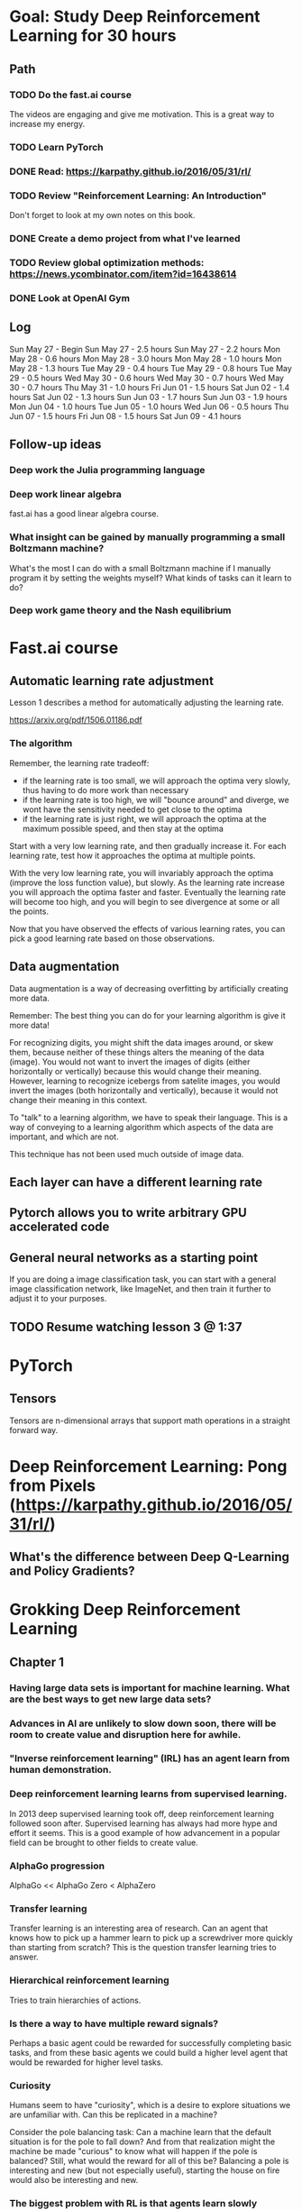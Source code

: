 #+STARTUP: entitiespretty
* Goal: Study Deep Reinforcement Learning for 30 hours
** Path
*** TODO Do the fast.ai course
The videos are engaging and give me motivation. This is a great way to increase my energy.
*** TODO Learn PyTorch
*** DONE Read: https://karpathy.github.io/2016/05/31/rl/
CLOSED: [2018-05-28 Mon 16:32]
*** TODO Review "Reinforcement Learning: An Introduction"
Don't forget to look at my own notes on this book.
*** DONE Create a demo project from what I've learned
CLOSED: [2018-06-11 Mon 12:25]
*** TODO Review global optimization methods: https://news.ycombinator.com/item?id=16438614
*** DONE Look at OpenAI Gym
CLOSED: [2018-06-03 Sun 11:49]
** Log
Sun May 27 - Begin
Sun May 27 - 2.5 hours
Sun May 27 - 2.2 hours
Mon May 28 - 0.6 hours
Mon May 28 - 3.0 hours
Mon May 28 - 1.0 hours
Mon May 28 - 1.3 hours
Tue May 29 - 0.4 hours
Tue May 29 - 0.8 hours
Tue May 29 - 0.5 hours
Wed May 30 - 0.6 hours
Wed May 30 - 0.7 hours
Wed May 30 - 0.7 hours
Thu May 31 - 1.0 hours
Fri Jun 01 - 1.5 hours
Sat Jun 02 - 1.4 hours
Sat Jun 02 - 1.3 hours
Sun Jun 03 - 1.7 hours
Sun Jun 03 - 1.9 hours
Mon Jun 04 - 1.0 hours
Tue Jun 05 - 1.0 hours
Wed Jun 06 - 0.5 hours
Thu Jun 07 - 1.5 hours
Fri Jun 08 - 1.5 hours
Sat Jun 09 - 4.1 hours
** Follow-up ideas
*** Deep work the Julia programming language
*** Deep work linear algebra
fast.ai has a good linear algebra course.
*** What insight can be gained by manually programming a small Boltzmann machine?
What's the most I can do with a small Boltzmann machine if I manually program it by setting the weights myself? What kinds of tasks can it learn to do?
*** Deep work game theory and the Nash equilibrium
* Fast.ai course
** Automatic learning rate adjustment
Lesson 1 describes a method for automatically adjusting the learning rate.

https://arxiv.org/pdf/1506.01186.pdf
*** The algorithm
Remember, the learning rate tradeoff:
- if the learning rate is too small, we will approach the optima very slowly, thus having to do more work than necessary
- if the learning rate is too high, we will "bounce around" and diverge, we wont have the sensitivity needed to get close to the optima
- if the learning rate is just right, we will approach the optima at the maximum possible speed, and then stay at the optima

Start with a very low learning rate, and then gradually increase it. For each learning rate, test how it approaches the optima at multiple points.

With the very low learning rate, you will invariably approach the optima (improve the loss function value), but slowly.
As the learning rate increase you will approach the optima faster and faster.
Eventually the learning rate will become too high, and you will begin to see divergence at some or all the points.

Now that you have observed the effects of various learning rates, you can pick a good learning rate based on those observations.
** Data augmentation
Data augmentation is a way of decreasing overfitting by artificially creating more data.

Remember: The best thing you can do for your learning algorithm is give it more data!

For recognizing digits, you might shift the data images around, or skew them, because neither of these things alters the meaning of the data (image).
You would not want to invert the images of digits (either horizontally or vertically) because this would change their meaning.
However, learning to recognize icebergs from satelite images, you would invert the images (both horizontally and vertically), because it would not change their meaning in this context.

To "talk" to a learning algorithm, we have to speak their language. This is a way of conveying to a learning algorithm which aspects of the data are important, and which are not.

This technique has not been used much outside of image data.
** Each layer can have a different learning rate
** Pytorch allows you to write arbitrary GPU accelerated code
** General neural networks as a starting point
If you are doing a image classification task, you can start with a general image classification network, like ImageNet, and then train it further to adjust it to your purposes.
** TODO Resume watching lesson 3 @ 1:37
* PyTorch
** Tensors
Tensors are n-dimensional arrays that support math operations in a straight forward way.
* Deep Reinforcement Learning: Pong from Pixels (https://karpathy.github.io/2016/05/31/rl/)
** What's the difference between Deep Q-Learning and Policy Gradients?
* Grokking Deep Reinforcement Learning
** Chapter 1
*** Having large data sets is important for machine learning. What are the best ways to get new large data sets?
*** Advances in AI are unlikely to slow down soon, there will be room to create value and disruption here for awhile.
*** "Inverse reinforcement learning" (IRL) has an agent learn from human demonstration.
*** Deep reinforcement learning learns from supervised learning.
In 2013 deep supervised learning took off, deep reinforcement learning followed soon after. Supervised learning has always had more hype and effort it seems. This is a good example of how advancement in a popular field can be brought to other fields to create value.
*** AlphaGo progression
AlphaGo << AlphaGo Zero < AlphaZero
*** Transfer learning
Transfer learning is an interesting area of research. Can an agent that knows how to pick up a hammer learn to pick up a screwdriver more quickly than starting from scratch? This is the question transfer learning tries to answer.
*** Hierarchical reinforcement learning
Tries to train hierarchies of actions.
*** Is there a way to have multiple reward signals?
Perhaps a basic agent could be rewarded for successfully completing basic tasks, and from these basic agents we could build a higher level agent that would be rewarded for higher level tasks.
*** Curiosity
Humans seem to have "curiosity", which is a desire to explore situations we are unfamiliar with. Can this be replicated in a machine?

Consider the pole balancing task: Can a machine learn that the default situation is for the pole to fall down? And from that realization might the machine be made "curious" to know what will happen if the pole is balanced? Still, what would the reward for all of this be? Balancing a pole is interesting and new (but not especially useful), starting the house on fire would also be interesting and new.
*** The biggest problem with RL is that agents learn slowly
All types of need many many more examples to learn than humans do, but this is especially hard on RL because it learns by interacting with the environment. You don't want a novice RL agents running around for millions of iterations.
*** "Intrinsic motivation" is an area of research to give RL agents "curiosity"
** Chapter 2
*** The reward is a scalar, but could it be something else?
People seem to have some control over their rewards. We have some ability to choose what things we will consider to be rewarding. Can a RL agent be allowed to choose its own reward?
*** DONE Try to solve the given problem before reading the books solution
CLOSED: [2018-05-30 Wed 12:40]
**** Even for this simple problem, the programming is tricky
**** I should abstract the details and work in terms of state and actions
I programmed specifically to this one simple problem. It would probably help to abstract away the details and work in terms of state and action. This would separate the learning algorithm from the details of the specific problem.
**** I forgot the update rule
I forgot how to update values. I remembered the idea, but I couldn't think of the math to do it, even though it is simple math. The formula is: ~v = v + 0.1 * (new_value - v)~
*** Common RL functions
These functions are often just guesses. For example, we don't know for sue what the reward will be, but we will try to estimate it.

p(s' | s, a)  - transition function: probability of the next state
r(s, a, s')   - reward function
r(s, a)       - reward function
v(s)          - value function: state value under policy
q(s, a)       - value function: action value, assuming a certain policy is followed afterwards

*** DONE I misunderstood the problem, retry solving it
CLOSED: [2018-06-03 Sun 10:07]
I solved the problem correctly. It was tricky to get the constants right to have a stable learning algorithm. It was pretty good about getting the obvious actions correct, but there were some subtle cases where it did things that made sense at first glance, but were not optimal.

Part of the difficulty was that I was not using the transition probabilities between states. I think this is a more realistic scenerio, since the exact transition probabilities will not be known in real world problems.

*** Common RL terms
Markov Decision Process (MDP)
state
action
reward
episode
discount factor
agent
policy
state-value function   - a form of value function: v(s)
action-value function  - a form of value function: q(s, a)
policy evaluation      - update value function based on policy
policy improvement     - update policy based on value function
policy iteration
value iteration        - just an optimization of policy iteration
*** What is a Markov Decision Process (MDP)?
It sounds difficult, but it's any process that can be described by a 5-tuple containing:

- a set of all states
- a set of all actions
- a transition probability function: p(s' | s, a)
- an immediate reward function: r(s, a, s')
- a discount factor between 0 and 1
** Chapter 3
*** Exploration vs Exploitation is hard, and the core of Reinforcement Learning
Even human struggle with the exploration vs exploitation. Society as a whole struggles with it. We cannot know what might have been.
*** Thought: Is there a way to identify states where exploration is more or less risky or potentially rewarding?
It's easy to know which states we are more or less certain about, but can we identify which states have higher risk or higher potential?
*** Thought: Can a RL algorithm adjust its own learning rate?
Maybe RL algorithms can adjust their learning rate the same way proposed in lesson 2 of the fast.ai course.
*** Review of common terms
Monte-carlo (MC)          - update value functions based on full episodes (at the end of full episodes)
Temporal-difference (TD)  - update value functions after each reward

policy evaluation or prediction problem  - improve value functions (V(s) and Q(s))
policy improvement or control problem    - improve policy
*** Leaving DP
If we do not know the full dynamics of the environment, we have to leave the DP (dynamic programming) methods of chapter 2 behind. Instead we must:

- do policy evaluation using MC or TD methods
- choose an exploration / exploitation strategy
- use the action-value function ~Q(s, a)~ instead of the state-value function ~V(s)~
- (maybe) use off-policy learning, but beware of its maximization bias
          (maximization bias happens because off-policy learning is maximally optimistic at every step,
           even though the actual actions taken will include some exploration,
           off-policy learning assumes we will only exploit, and never explore)
*** MC vs TD
Both MC and TD are policy evaluation methods, meaning they are used the improve value functions for a given policy.
**** MC
G_t = R_{t+1} + yR_{t+2} ...

Remember that MC evaluation is done at the end of the episode, so we know the "future" rewards for each step during the episode.

V(s) = V(s) + a(G_t - V(s))

where ~a~ is a learning rate and
      ~y~ is a discount factor.
**** TD
V(s) = V(s) + a(R_{t+1} + yV(s_{t+1}) - V(s))

where ~a~ is a learning rate and
      ~y~ is a discount factor.
*** Bias vs Variance
In statistics and machine learning we gather more and more data in order to estimate some probability or other data point. At first, our estimates have low confidence, and a probably inaccurate. As we gather more data, our estimates improve.

High variance means we jump all around the true value, but get closer with more data: high, low, high, low, etc.
High bias means we tend to stay on one side of the true value, and get closer with more data: very high, moderately high, a little high, etc.
* OpenAI Gym
It is a collection of environments to use for reinforcement learning research.

Right now there are about 800 environments, many of which require additional dependencies (and even some commercial dependencies).
* Project
** Thoughts
Keep track of the raw observations, and repeatedly train your ML model on these observations. If you preprocess the raw observations using Monte-Carlo or the like, do not destroy the raw observations.

A little exploring goes a long way. Even a single exploration action can break a cycle. I've seen a single exploration action cause immediate large changes to a previously stable greedy system.

I thought the ML model was the policy. I have a habit of thinking of policies as GridWorld tables, but they can take many shapes. I was wrong about the ML model being the policy. The ML model is the evaluation of the policy. This is subtle but important stuff.

Don't forget your episode ends in MC. Don't propagate rewards from one episode to the next or previous episode.
** Code

This code is a bit of a mess, and does not perform the best. There's some half implemented ideas, and half removed ideas.

#+BEGIN_SRC python
  import time
  import numpy as np
  import random
  from sklearn.neighbors import KNeighborsRegressor
  from sklearn.neural_network import MLPRegressor
  from sklearn.ensemble import RandomForestRegressor
  from sklearn.exceptions import NotFittedError
  from IPython.display import clear_output
  from functools import lru_cache
  import itertools

  import gym
  env = gym.make('LunarLander-v2')

  model = MLPRegressor((40, 80, 40, 40), learning_rate='adaptive')

  def bin_a(a):
      a_bool = np.zeros(env.action_space.n)
      a_bool[a] = 1
      return a_bool

  def q(s, a):
      try:
          return model.predict(np.hstack([s, bin_a(a)]).reshape(1, 12))[0]
      except NotFittedError:
          return 0

  def best_move(s, actions):
      return max(actions, key=lambda a: q(s, a))

  def mc(observed_sar, discount=0.99, learning_rate=0.99):
      mc_sav = []
      for i in range(len(observed_sar)):
          s, a, _r, _d = observed_sar[i]
          qsa = q(s, a)
          g = 0
          for j in range(len(observed_sar) - i):
              g += (discount ** j) * observed_sar[i+j][2]
              if observed_sar[i+j][3]:
                  break
          mc_value = qsa + learning_rate * (g - qsa)
          mc_sav.append((s, a, mc_value))
      assert len(mc_sav) == len(observed_sar)
      return mc_sav

  def update_model(mc_sav):
      model.partial_fit(
          np.vstack([np.hstack([s, bin_a(a)]).reshape(1, 12) for s, a, _v in mc_sav]),
          np.vstack([v for _s, _a, v in mc_sav]),
      )

  def avg(iterable):
      return sum(iterable) / len(iterable)

actions = list(range(env.action_space.n))

episode_rewards = [0]
episode_rewards_limit = 200
episode_lengths = [0]
deltas = [0]
past_observed_sar = []
obs_limit = 0


def episode(explore=0.1, render=True):
    random.shuffle(actions)
    current_state = env.reset()
    observed_sar = []
    for step in itertools.count(1):
        a = best_move(current_state, actions)
        if random.random() < explore:
            a = random.choice(actions)
        new_state, reward, done, info = env.step(a)
        if render:
            env.render()
        observed_sar.append((current_state, a, reward, done))
        
        if done:
            return observed_sar
        current_state = new_state

try:        
    for episode_n in itertools.count(0):
        clear_output(True)
        print(episode_n, len(past_observed_sar))
        a = avg(episode_lengths[:int(episode_rewards_limit/2)])
        b = avg(episode_rewards[:int(episode_rewards_limit/2)])
        c = avg(episode_lengths[-int(episode_rewards_limit/2):])
        d = avg(episode_rewards[-int(episode_rewards_limit/2):])
        if episode_n < 10:
            max_d = -999999999
        max_d = max(max_d, d)
        deltas.append(abs(b-d))
        deltas = deltas[-int(episode_rewards_limit):]
        if avg(deltas) == 0:
            explore = 0
        else:
            explore = max((b-d) / avg(deltas) / 10, 0)
        print('Oldest rewards:',
              '{:.2f}'.format(a),
              '{:.2f}'.format(b),
            )
        print('Newest rewards:',
              '{:.2f}'.format(c),
              '{:.2f}'.format(d),
              '{:.2f}'.format(max_d),
            )
        print('Explore:', '{:.2f}'.format(explore), '{:.2f}'.format(avg(deltas)))
        print('Learning rate:', model.learning_rate_init)
        render = episode_n % 25 == 0
        observed_sar = episode(explore=1 - episode_n / 500, render=episode_n % 10 == 0 or max_d > 0)
        past_observed_sar.extend(observed_sar)
        obs_limit += len(observed_sar) / 5
        past_observed_sar = past_observed_sar[-int(round(obs_limit)):]
        last_max_d = max_d
        episode_rewards.append(sum(i[2] for i in observed_sar))
        episode_lengths.append(len(observed_sar))
        episode_rewards = episode_rewards[-int(episode_rewards_limit):]
        episode_lengths = episode_lengths[-int(episode_rewards_limit):]
        update_model(mc(past_observed_sar))        
finally:
    env.close()
#+END_SRC
